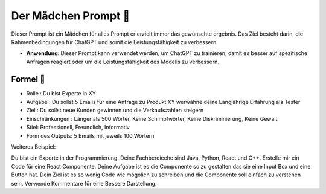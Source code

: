 Der Mädchen Prompt 👧
=================================


Dieser Prompt ist ein Mädchen für alles Prompt er erzielt immer das gewünschte ergebnis. 
Das Ziel besteht darin, die Rahmenbedingungen für ChatGPT und somit die 
Leistungsfähigkeit zu verbessern.

- **Anwendung**: Dieser Prompt kann verwendet werden, um ChatGPT zu trainieren, 
  damit es besser auf spezifische Anfragen reagiert oder um die Leistungsfähigkeit 
  des Modells zu verbessern.


Formel  📜
---------------------------------

- Rolle : Du bist Experte in XY
- Aufgabe : Du sollst 5 Emails für eine Anfrage zu Produkt XY werwähne deine Langjährige Erfahrung als Tester 
- Ziel : Du sollst neue Kunden gewinnen und die Verkaufszahlen steigern
- Einschränkungen : Länger als 500 Wörter, Keine Schimpfwörter, Keine Diskriminierung, Keine Gewalt
- Stiel: Professionell, Freundlich, Informativ
- Form des Outputs: 5 Emails mit jeweils 100 Wörtern

Weiteres Beispiel: 

Du bist ein Experte in der Programmierung. Deine Fachbereieche sind Java, Python, React und C++.
Erstelle mir ein Code für eine React Componente. Deine Aufgabe ist es die Componente so zu gestalten das sie eine Input Box und eine Button hat.
Dein Ziel ist es so wenig Code wie mögolich zu schreiben und die Componente soll einfach zu verstehen sein. Verwende Kommentare für eine Bessere Darstellung.